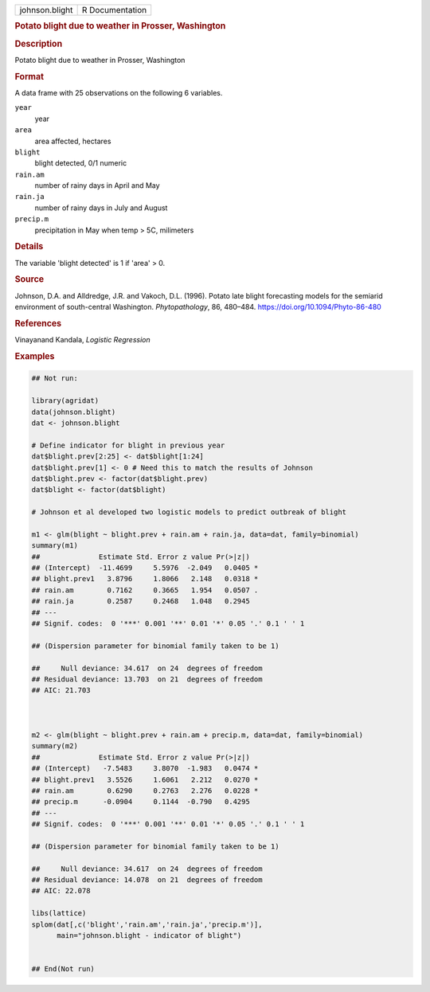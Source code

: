 .. container::

   .. container::

      ============== ===============
      johnson.blight R Documentation
      ============== ===============

      .. rubric:: Potato blight due to weather in Prosser, Washington
         :name: potato-blight-due-to-weather-in-prosser-washington

      .. rubric:: Description
         :name: description

      Potato blight due to weather in Prosser, Washington

      .. rubric:: Format
         :name: format

      A data frame with 25 observations on the following 6 variables.

      ``year``
         year

      ``area``
         area affected, hectares

      ``blight``
         blight detected, 0/1 numeric

      ``rain.am``
         number of rainy days in April and May

      ``rain.ja``
         number of rainy days in July and August

      ``precip.m``
         precipitation in May when temp > 5C, milimeters

      .. rubric:: Details
         :name: details

      The variable 'blight detected' is 1 if 'area' > 0.

      .. rubric:: Source
         :name: source

      Johnson, D.A. and Alldredge, J.R. and Vakoch, D.L. (1996). Potato
      late blight forecasting models for the semiarid environment of
      south-central Washington. *Phytopathology*, 86, 480–484.
      https://doi.org/10.1094/Phyto-86-480

      .. rubric:: References
         :name: references

      Vinayanand Kandala, *Logistic Regression*

      .. rubric:: Examples
         :name: examples

      .. code:: R

         ## Not run: 

         library(agridat)
         data(johnson.blight)
         dat <- johnson.blight

         # Define indicator for blight in previous year
         dat$blight.prev[2:25] <- dat$blight[1:24]
         dat$blight.prev[1] <- 0 # Need this to match the results of Johnson
         dat$blight.prev <- factor(dat$blight.prev)
         dat$blight <- factor(dat$blight)

         # Johnson et al developed two logistic models to predict outbreak of blight

         m1 <- glm(blight ~ blight.prev + rain.am + rain.ja, data=dat, family=binomial)
         summary(m1)
         ##              Estimate Std. Error z value Pr(>|z|)
         ## (Intercept)  -11.4699     5.5976  -2.049   0.0405 *
         ## blight.prev1   3.8796     1.8066   2.148   0.0318 *
         ## rain.am        0.7162     0.3665   1.954   0.0507 .
         ## rain.ja        0.2587     0.2468   1.048   0.2945
         ## ---
         ## Signif. codes:  0 '***' 0.001 '**' 0.01 '*' 0.05 '.' 0.1 ' ' 1

         ## (Dispersion parameter for binomial family taken to be 1)

         ##     Null deviance: 34.617  on 24  degrees of freedom
         ## Residual deviance: 13.703  on 21  degrees of freedom
         ## AIC: 21.703



         m2 <- glm(blight ~ blight.prev + rain.am + precip.m, data=dat, family=binomial)
         summary(m2)
         ##              Estimate Std. Error z value Pr(>|z|)
         ## (Intercept)   -7.5483     3.8070  -1.983   0.0474 *
         ## blight.prev1   3.5526     1.6061   2.212   0.0270 *
         ## rain.am        0.6290     0.2763   2.276   0.0228 *
         ## precip.m      -0.0904     0.1144  -0.790   0.4295
         ## ---
         ## Signif. codes:  0 '***' 0.001 '**' 0.01 '*' 0.05 '.' 0.1 ' ' 1

         ## (Dispersion parameter for binomial family taken to be 1)

         ##     Null deviance: 34.617  on 24  degrees of freedom
         ## Residual deviance: 14.078  on 21  degrees of freedom
         ## AIC: 22.078

         libs(lattice)
         splom(dat[,c('blight','rain.am','rain.ja','precip.m')],
               main="johnson.blight - indicator of blight")


         ## End(Not run)
